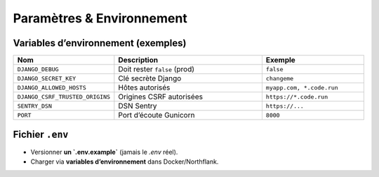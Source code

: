 Paramètres & Environnement
==========================

Variables d’environnement (exemples)
------------------------------------

.. list-table::
   :header-rows: 1
   :widths: 25 45 30

   * - Nom
     - Description
     - Exemple
   * - ``DJANGO_DEBUG``
     - Doit rester ``false`` (prod)
     - ``false``
   * - ``DJANGO_SECRET_KEY``
     - Clé secrète Django
     - ``changeme``
   * - ``DJANGO_ALLOWED_HOSTS``
     - Hôtes autorisés
     - ``myapp.com, *.code.run``
   * - ``DJANGO_CSRF_TRUSTED_ORIGINS``
     - Origines CSRF autorisées
     - ``https://*.code.run``
   * - ``SENTRY_DSN``
     - DSN Sentry
     - ``https://...``
   * - ``PORT``
     - Port d’écoute Gunicorn
     - ``8000``

Fichier ``.env``
----------------

- Versionner **un `.env.example`** (jamais le `.env` réel).
- Charger via **variables d’environnement** dans Docker/Northflank.
